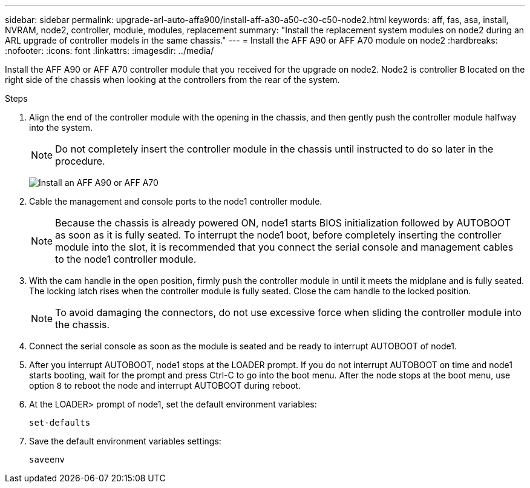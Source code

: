 ---
sidebar: sidebar
permalink: upgrade-arl-auto-affa900/install-aff-a30-a50-c30-c50-node2.html
keywords: aff, fas, asa, install, NVRAM, node2, controller, module, modules, replacement
summary: "Install the replacement system modules on node2 during an ARL upgrade of controller models in the same chassis."
---
= Install the AFF A90 or AFF A70 module on node2
:hardbreaks:
:nofooter:
:icons: font
:linkattrs:
:imagesdir: ../media/

[.lead]
Install the AFF A90 or AFF A70 controller module that you received for the upgrade on node2. Node2 is controller B located on the right side of the chassis when looking at the controllers from the rear of the system.

.Steps
. Align the end of the controller module with the opening in the chassis, and then gently push the controller module halfway into the system.
+
NOTE: Do not completely insert the controller module in the chassis until instructed to do so later in the procedure.
+
image:drw_A70-90_PCM_remove_replace_IEOPS-1365.PNG[Install an AFF A90 or AFF A70]

. Cable the management and console ports to the node1 controller module.
+
NOTE: Because the chassis is already powered ON, node1 starts BIOS initialization followed by AUTOBOOT as soon as it is fully seated. To interrupt the node1 boot, before completely inserting the controller module into the slot, it is recommended that you connect the serial console and management cables to the node1 controller module.

. With the cam handle in the open position, firmly push the controller module in until it meets the midplane and is fully seated. The locking latch rises when the controller module is fully seated. Close the cam handle to the locked position.
+
NOTE: To avoid damaging the connectors, do not use excessive force when sliding the controller module into the chassis.

. Connect the serial console as soon as the module is seated and be ready to interrupt AUTOBOOT of node1.
. After you interrupt AUTOBOOT, node1 stops at the LOADER prompt. If you do not interrupt AUTOBOOT on time and node1 starts booting, wait for the prompt and press Ctrl-C to go into the boot menu. After the node stops at the boot menu, use option `8` to reboot the node and interrupt AUTOBOOT during reboot.
. At the LOADER> prompt of node1, set the default environment variables:
+
`set-defaults`

. Save the default environment variables settings:
+
`saveenv`

// 2024 APR 16, AFFFASDOC-32